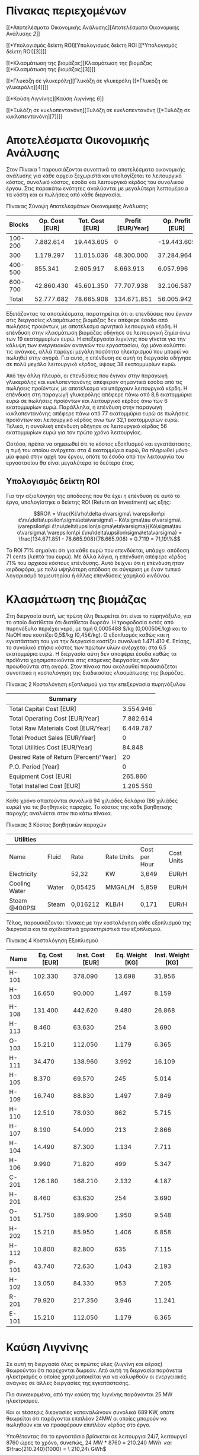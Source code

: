 * Πίνακας περιεχομένων
:PROPERTIES:
:CLASS: TOC-Heading
:END:
[[*Αποτελέσματα Οικονομικής Ανάλυσης][Αποτελέσματα Οικονομικής Ανάλυσης
[[*Αποτελέσματα Οικονομικής Ανάλυσης][2]]]]

[[*Υπολογισμός δείκτη ROI][Υπολογισμός δείκτη ROI [[*Υπολογισμός δείκτη
ROI][3]]]]

[[*Κλασμάτωση της βιομάζας][Κλασμάτωση της βιομάζας [[*Κλασμάτωση της
βιομάζας][3]]]]

[[*Γλυκόζη σε γλυκερόλη][Γλυκόζη σε γλυκερόλη [[*Γλυκόζη σε
γλυκερόλη][4]]]]

[[*Καύση Λιγνίνης][Καύση Λιγνίνης [[*Καύση Λιγνίνης][6]]]]

[[*Ξυλόζη σε κυκλοπεντανόνη][Ξυλόζη σε κυκλοπεντανόνη [[*Ξυλόζη σε
κυκλοπεντανόνη][7]]]]

* Αποτελέσματα Οικονομικής Ανάλυσης
Στον Πίνακα 1 παρουσιάζονται συνοπτικά τα αποτελέσματα οικονομικής
ανάλυσης για κάθε αρχείο ξεχωριστά και υπολογίζεται το λειτουργικό
κόστος, συνολικό κόστος, έσοδα και λειτουργικό κέρδος του συνολικού
έργου. Στις παρακάτω ενότητες αναλύονται με μεγαλύτερη λεπτομέρεια τα
κόστη και οι πωλήσεις από κάθε διεργασία.

Πίνακας Σύνοψη Αποτελέσμάτων Οικονομικής Ανάλυσης

|  Blocks | Op. Cost [EUR] | Tot. Cost [EUR] | Profit [EUR/Year] | Op. Profit [ΕUR] |
|---------+----------------+-----------------+-------------------+------------------|
| 100-200 |      7.882.614 |      19.443.605 |                 0 |      -19.443.605 |
|     300 |      1.179.297 |      11.015.036 |        48.300.000 |       37.284.964 |
| 400-500 |        855.341 |       2.605.917 |         8.663.913 |        6.057.996 |
| 600-700 |     42.860.430 |      45.601.350 |        77.707.938 |       32.106.587 |
|   Total |     52.777.682 |      78.665.908 |       134.671.851 |       56.005.942 |

Εξετάζοντας τα αποτελέσματα, παρατηρείται ότι οι επενδύσεις που έγιναν
στις διεργασίες κλασμάτωσης βιομάζας δεν απέφερε έσοδα από πωλήσεις
προιόντων, με αποτέλεσμα αρνητικά λειτουργικά κέρδη. Η επένδυση στην
κλασμάτωση βιομάζας οδήγησε σε λειτουργική ζημία άνω των 19 εκατομμυρίων
ευρώ. Η επεξεργασία λιγνίνης που γίνεται για την κάλυψη των ενεργειακών
αναγκών του εργοστασίου, όχι μόνο καλύπτει τις ανάγκες, αλλά παράγει
μεγάλη ποσότητα ηλεκτρισμού που μπορεί να πωληθεί στην αγορά. Για αυτό,
η επένδυση σε αυτή τη διεργασία οδήγησε σε πολύ μεγάλο λειτουργικό
κέρδος, ύψους 38 εκατομμυρίων ευρώ.

Από την άλλη πλευρά, οι επενδύσεις που έγιναν στην παραγωγή γλυκερόλης
και κυκλοπεντανόνης απέφεραν σημαντικά έσοδα από τις πωλήσεις προϊόντων,
με αποτέλεσμα να υπάρχουν λειτουργικά κέρδη. Η επένδυση στη παραγωγή
γλυκερόλης απέφερε πάνω από 8,6 εκατομμύρια ευρώ σε πωλήσεις προϊόντων
και λειτουργικό κέρδος άνω των 6 εκατομμυρίων ευρώ. Παράλληλα, η
επένδυση στην παραγωγή κυκλοπεντανόνης απέφερε πάνω από 77 εκατομμύρια
ευρώ σε πωλήσεις προϊόντων και λειτουργικό κέρδος άνω των 32,1
εκατομμυρίων ευρώ. Τελικά, η συνολική επένδυση οδήγησε σε λειτουργικό
κέρδος 56 εκατομμυρίων ευρώ για τον πρώτο χρόνο λειτουργίας.

Ωστόσο, πρέπει να σημειωθεί ότι το κόστος εξοπλισμού και εγκατάστασης, η
τιμή του οποίου ανέρχεται στα 4 εκατομμύρια ευρώ, θα πληρωθεί μόνο μία
φορά στην αρχή του έργου, οπότε τα έσοδα από την λειτουργία του
εργοστασίου θα είναι μεγαλύτερα το δεύτερο έτος.

** Υπολογισμός δείκτη ROI
Για την αξιολόγηση της απόδοσης που θα έχει η επένδυση σε αυτό το έργο,
υπολογίστηκε ο δείκτης ROI (Return on Investment) ως εξής:

\[ROI\  = \frac{Κέ\rho\delta ο\varsigma\ \varepsilon\pi έ\nu\delta\upsilon\sigma\eta\varsigma\ – Κό\sigma\tau ο\varsigma\ \varepsilon\pi έ\nu\delta\upsilon\sigma\eta\varsigma}{Κό\sigma\tau ο\varsigma\ \varepsilon\pi έ\nu\delta\upsilon\sigma\eta\varsigma} = \frac{134.671.851 - 78.665.908}{78.665.908} = 0.7119 = 71,19\%\]

Το ROI 71% σημαίνει ότι για κάθε ευρώ που επενδύεται, υπάρχει απόδοση 71
cents (λεπτά του ευρώ). Με άλλα λόγια, η επένδυση απέφερε κέρδος 71% του
αρχικού κόστους επένδυσης. Αυτό δείχνει ότι η επένδυση ήταν κερδοφόρα,
με πολύ υψηλότερη απόδοση σε σύγκριση με έναν τυπικό λογαριασμό
ταμιευτηρίου ή άλλες επενδύσεις χαμηλού κινδύνου.

* Κλασμάτωση της βιομάζας
Στη διεργασία αυτή, ως πρώτη ύλη θεωρείται ότι είναι το πυρηνόξυλο, για
το οποίο διατίθεται ότι διατίθεται δωρεάν. Η τροφοδοσία εκτός από
πυρηνόξυλο περιέχει νερό, με τιμή 0,0005488 $/kg (0,00050€/kg) και το
NaOH που κοστίζει 0,5$/kg (0,45€/kg). Ο εξοπλισμός καθώς και η
εγκατάσταση του για την διεργασία κοστίζει συνολικά 1.471.410 €. Επίσης,
το συνολικό ετήσιο κόστος των πρώτων υλών ανέρχεται στα 6.5 εκατομμύρια
ευρώ. Η διεργασία αύτη δεν αποφέρει έσοδα καθώς τα προϊόντα
χρησιμοποιούνται στις επόμενες διεργασίες και δεν προωθούνται στη αγορά.
Στον πίνακα που ακολουθεί παρουσιάζεται συνοπτικά η κοστολόγηση της
διαδικασίας κλασμάτωσης της βιομάζας.

Πίνακας 2 Κοστολόγηση εξοπλισμού για την επεξεργασία πυρηνόξυλου

| Summary                                |           |
|----------------------------------------+-----------|
| Total Capital Cost [EUR]               | 3.554.946 |
| Total Operating Cost [EUR/Year]        | 7.882.614 |
| Total Raw Materials Cost [EUR/Year]    | 6.449.787 |
| Total Product Sales [EUR/Year]         | 0         |
| Total Utilities Cost [EUR/Year]        | 84.848    |
| Desired Rate of Return [Percent/'Year] | 20        |
| P.O. Period [Year]                     | 0         |
| Equipment Cost [EUR]                   | 265.860   |
| Total Installed Cost [EUR]             | 1.205.550 |

Κάθε χρόνο απαιτούνται συνολικά 94 χιλιάδες δολάρια (86 χιλιάδες ευρώ)
για τις βοηθητικές παροχές. Το κόστος της κάθε βοηθητικής παροχής
αναλύεται στον πιο κάτω πίνακα.

Πίνακας 3 Κόστος βοηθητικών παροχών

| Utilities     |       |          |            |               |            |
|---------------+-------+----------+------------+---------------+------------|
| Name          | Fluid | Rate     | Rate Units | Cost per Hour | Cost Units |
| Electricity   |       | 52,32    | KW         | 3,649         | EUR/H      |
| Cooling Water | Water | 0,05425  | MMGAL/H    | 5,859         | EUR/H      |
| Steam @400PSI | Steam | 0,016212 | KLB/H      | 0,171         | EUR/H      |

Τέλος, παρουσιάζονται πίνακες με την κοστολόγηση κάθε εξοπλισμού της
διεργασία και τα σχεδιαστικά χαρακτηριστικά του εξοπλισμού.

Πίνακας 4 Κοστολόγηση Εξοπλισμού

| Name  | Eq. Cost [EUR] | Inst. Cost [EUR] | Eq. Weight [KG] | Inst. Weight [KG] |
|-------+----------------+------------------+-----------------+-------------------|
| H-101 |        102.330 |          378.090 |          13.698 |            31.956 |
| H-103 |         16.650 |           90.000 |           1.497 |             8.159 |
| H-108 |        131.400 |          442.620 |           9.480 |            26.868 |
| H-113 |          8.460 |           63.630 |             254 |             3.690 |
| O-103 |         15.210 |          112.050 |           1.179 |             6.365 |
| H-111 |         34.470 |          138.960 |           3.992 |            16.109 |
| H-105 |          8.370 |           69.570 |             245 |             5.014 |
| H-109 |         16.740 |           88.830 |           1.497 |             7.849 |
| H-110 |         12.510 |           78.030 |             862 |             5.715 |
| H-107 |          8.190 |           54.090 |             213 |             2.866 |
| H-104 |         14.490 |           87.300 |           1.134 |             7.711 |
| H-106 |          9.990 |           71.820 |             499 |             5.347 |
| C-201 |        126.180 |          168.210 |           2.132 |             4.187 |
| H-201 |          8.460 |           63.630 |             254 |             3.690 |
| O-101 |         51.750 |          189.900 |           1.950 |             9.548 |
| H-202 |         15.210 |           85.950 |           1.406 |             6.858 |
| H-112 |         10.800 |           82.800 |             635 |             7.115 |
| P-101 |         43.740 |           72.630 |           1.043 |             2.193 |
| H-102 |         13.050 |           84.330 |             953 |             7.205 |
| R-201 |         79.920 |          217.350 |           3.946 |            11.241 |
| E-101 |         15.210 |          112.050 |           1.179 |             6.365 |

* Καύση Λιγνίνης
Σε αυτή τη διεργασία όλες οι πρώτες ύλες (λιγνίνη και αέρας) θεωρούνται
ότι παρέχονται δωρεάν. Από αυτή τη διεργασία παράγεται ηλεκτρισμός ο
οποίος χρησιμοποιείται για να καλυφθούν οι ενεργειακές ανάγκες σε άλλες
διεργασίες της εγκατάστασης.

Πιο συγκεκριμένα, από την καύση της λιγνίνης παράγονται 25 MW
ηλεκτρισμού.

Και οι τέσσερις διεργασίες καταναλώνουν συνολικά 689 KW, οπότε θεωρείται
ότι παράγονται επιπλέον 24MW οι οποίες μπορούν να πωληθούν και να
προσφέρουν επιπλέον κέρδος στο έργο.

Υποθέτοντας ότι το εργοστάσιο βρίσκεται σε λειτουργια 24/7, λειτουργεί
8760 ώρες το χρόνο, συνεπώς,\(\ 24\ MW\ *\ 8760\  = \ 210.240\ MWh\ \)
/και/ \(\frac{210.240}{1000} = \ 210,24\ GWh\)

Άρα το κέρδος από την πώληση των 210 GWh ηλεκτρισμού είναι:

\(210\ GWh\ *\frac{0,23(\varepsilon\kappa\alpha\tau ο\mu ύ\rho\rho\iota\alpha\ €)}{GWh} = \ 48,3\)
εκατομμύρια ευρώ.

Στον Πίνακα παρουσιάζεται η κοστολόγηση για την καύση της λιγνίνης.

Πίνακας Σύνοψη κοστολόγησης

| Summary                                |            |
|----------------------------------------+------------|
| Total Capital Cost [EUR]               | 7.667.667  |
| Total Operating Cost [EUR/Year]        | 1.179.297  |
| Total Raw Materials Cost [EUR/Year]    | 309.000    |
| Total Product Sales [EUR/Year]         | 48.300.000 |
| Total Utilities Cost [EUR/Year]        | 305.665    |
| Desired Rate of Return [Percent/'Year] | 20         |
| P.O. Period [Year]                     | 0          |
| Equipment Cost [EUR]                   | 1.553.407  |
| Total Installed Cost [EUR]             | N/A        |

Πίνακας Κόστος βοηθητικών παροχών

| Utilities   |       |        |            |               |            |
|-------------+-------+--------+------------+---------------+------------|
| Name        | Fluid | Rate   | Rate Units | Cost per Hour | Cost Units |
| Electricity |       | 499,92 | KW         | 34,86942      | EUR/H      |

Πίνακας Κοστολόγηση Εξοπλισμού*

| Name  | Eq. Cost [EUR] | Inst. Cost [EUR] | Eq. Weight [KG] | Inst. Weight [KG] |
|-------+----------------+------------------+-----------------+-------------------|
| H-304 |         29.700 | N/A              | N/A             | N/A               |
| T-302 |        346.500 | N/A              | N/A             | N/A               |
| H-303 |         12.337 | 71.622           | 493,79          | 2591,57           |
| R-301 |        468.000 | N/A              | N/A             | N/A               |
| H-301 |        116.100 | N/A              | N/A             | N/A               |
| T-301 |        232.200 | N/A              | N/A             | N/A               |
| P-301 |        348.570 | 454.320          | 8.528           | 16.167            |

*Η κοστολόγηση έγινε από την σελίδα IPSEN.ntua διότι το Aspen Plus δεν
έβγαζε αποτελέσματα.

* Γλυκόζη σε γλυκερόλη
Έγινε οικονομική αξιολόγηση του ρεύματος προϊόντος, που είναι η
προπανοτριόλη με καθαρότητα 99,96% σε ποσότητα 12845 tn/year. Βρέθηκε
πως η τιμή αγοράς προπανοτριόλης σε υψηλή καθαρότητα μπορεί να πουληθεί
για 0,34 $/lb ή 0,732 euro/kg. Επίσης έγινε και διαστασιολόγηση του
εξοπλισμού και οικονομική ανάλυση των παροχών που απαιτούνται. Μια
σύντομη περιγραφή των αποτελεσμάτων παρουσιάζονται στον πίνακα που
ακολουθεί. Η παρούσα οικονομική ανάλυση ασχολείται με τις διεργασίες που
χρησιμοποιούνται από την έξοδο του βιοαντιδραστήρα και μετά, συνεπώς δεν
αγοράζεται κάποια πρώτη ύλη.

Πίνακας Σύνοψη κοστολόγησης

| Summary                                |           |
|----------------------------------------+-----------|
| Total Capital Cost [EUR]               | 1.562.976 |
| Total Operating Cost [EUR/Year]        | 855.341   |
| Total Raw Materials Cost [EUR/Year]    | 0         |
| Total Product Sales [EUR/Year]         | 8.663.913 |
| Total Utilities Cost [EUR/Year]        | 31.990    |
| Desired Rate of Return [Percent/'Year] | 20        |
| P.O. Period [Year]                     | 0         |
| Equipment Cost [EUR]                   | 16.560    |
| Total Installed Cost [EUR]             | 139.050   |

Συνεπώς για την εγκατάσταση αυτού του εξοπλισμού απαιτούνται 155.610
ευρώ, και αφού ξεκινήσει να λειτουργεί αυτή η θα έχει συνολικό ετήσιο
κέρδος της τάξεως των 8.663.913 €/y, που σημαίνει ότι η απόσβεση του
κόστους εγκατάστασης αυτών των διεργασιών θα γίνει σε πολύ μικρό χρονικό
διάστημα. Ακολουθούν πίνακες με την κοστολόγηση κάθε εξοπλισμού της
διεργασίας, των βοηθητικών παροχών και τα σχεδιαστικά χαρακτηριστικά του
εξοπλισμού.

Πίνακας Κόστος βοηθητικών παροχών

| Utilities   |       |       |            |               |            |
|-------------+-------+-------+------------+---------------+------------|
| Name        | Fluid | Rate  | Rate Units | Cost per Hour | Cost Units |
| Electricity |       | 52,32 | KW         | 3,64932       | EUR/H      |

Πίνακας Κοστολόγηση Εξοπλισμού

| Name  | Eq. Cost [EUR] | Inst. Cost [EUR] | Eq. Weight [KG] | Inst. Weight [KG] |
|-------+----------------+------------------+-----------------+-------------------|
| H-505 |          8.190 |           69.300 |             218 |             4.980 |
| H-506 |          8.190 |           62.370 |             231 |             3.444 |
| C-501 |        126.180 |          168.210 |           2.132 |             4.187 |
| H-106 |          8.370 |           69.750 |             245 |             5.033 |
| H-109 |         14.850 |           86.580 |           1.270 |             7.574 |
| R-401 |         79.470 |          216.720 |           3.810 |            11.078 |
| M-401 |              0 |                0 |               0 |                 0 |
| H-502 |          8.280 |           66.960 |             245 |             4.393 |
| H-501 |         15.120 |           93.690 |           1.406 |             8.790 |
| D-501 |         99.180 |          463.590 |           8.237 |            28.601 |
| H-504 |          7.560 |           50.670 |             118 |             2.300 |
| F-501 |         23.310 |          167.400 |           2.087 |            11.795 |
| H-503 |         47.340 |          149.310 |           6.123 |            17.525 |

* Ξυλόζη σε κυκλοπεντανόνη
Σε αυτή τη μονάδα γίνεται παραγωγή 19615 tn/yr κυκλοπεντανόνης με
καθαρότητα 98%, η οποία μπορεί να πωληθεί στην αγορά σε τιμή 5 $/kg
(4,5€/kg). Οι πρώτες ύλες που χρησιμοποιούνται για την παραγωγή
κυκλοπεντανόνης είναι η ξυλόζη, η οποία θεωρήθηκε δωρεάν επειδή είναι
προϊόν από την επεξεργασία της βιομάζας, το νερό για το οποίο ορίστηκε η
τιμή 0,0005488 $/kg (0,00049€/kg ) και το υδρογόνο, το οποίο κοστίζει 2
$/kg (1.8€/kg). Όπως φαίνεται στον παρακάτω πίνακα, η εγκατάσταση του
εξοπλισμού θα κοστίσει 638.730 ευρώ και μόλις τεθεί σε λειτουργία,
αναμένεται να αποφέρει ετήσιο κέρδος 86.467.050 €. Συνεπώς, το κέρδος
από τη διεργασία αυτή είναι αρκετά μεγάλο.

Πίνακας Σύνοψη κοστολόγησης

| Summary                                |            |
|----------------------------------------+------------|
| Total Capital Cost [EUR]               | 2.050.587  |
| Total Operating Cost [EUR/Year]        | 42.860.430 |
| Total Raw Materials Cost [EUR/Year]    | 38.856.780 |
| Total Product Sales [EUR/Year]         | 86.467.050 |
| Total Utilities Cost [EUR/Year]        | 51.603     |
| Desired Rate of Return [Percent/'Year] | 20         |
| P.O. Period [Year]                     | 1,17       |
| Equipment Cost [EUR]                   | 232.200    |
| Total Installed Cost [EUR]             | 406.530    |

Ακολουθούν πίνακες με την κοστολόγηση του εξοπλισμού και των βοηθητικών
παροχών, και τα σχεδιαστικά χαρακτηριστικά του εξοπλισμού.

Πίνακας Κόστος βοηθητικών παροχών

| Utilities   |       |        |            |               |            |
|-------------+-------+--------+------------+---------------+------------|
| Name        | Fluid | Rate   | Rate Units | Cost per Hour | Cost Units |
| Electricity |       | 84,398 | KW         | 5,8867605     | EUR/H      |

Πίνακας Κοστολόγηση Εξοπλισμού

| Name  | Eq. Cost [EUR] | Inst. Cost [EUR] | Eq. Weight [KG] | Inst. Weight [KG] |
|-------+----------------+------------------+-----------------+-------------------|
| H-702 |         19.890 |           94.590 |           2.087 |             8.353 |
| D-701 |        292.140 |          817.200 |          32.504 |            70.138 |
| E-701 |         30.330 |           78.210 |           1.678 |             3.313 |
| T-601 |          4.500 |           33.120 |             132 |             1.775 |
| H-105 |         31.230 |           75.690 |           2.540 |             5.090 |
| F-701 |         17.190 |          109.350 |           1.361 |             5.548 |
| H-503 |         64.800 |          114.120 |           9.480 |            12.993 |
| H-505 |          8.190 |           61.560 |             213 |             3.925 |
| R-602 |        201.960 |          362.070 |          18.461 |            28.585 |
| R-601 |         44.010 |          173.610 |           1.542 |             8.214 |
| P-601 |        105.840 |          138.510 |           2.585 |             4.227 |
| H-103 |         20.790 |          106.110 |           2.132 |            11.115 |
| P-701 |          5.130 |           33.570 |             132 |             1.739 |
